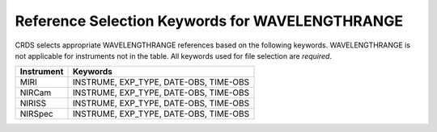 .. _wavelengthrange_selectors:

Reference Selection Keywords for WAVELENGTHRANGE
++++++++++++++++++++++++++++++++++++++++++++++++
CRDS selects appropriate WAVELENGTHRANGE references based on the following
keywords.
WAVELENGTHRANGE is not applicable for instruments not in the table.
All keywords used for file selection are *required*.

========== ======================================
Instrument Keywords                               
========== ======================================
MIRI       INSTRUME, EXP_TYPE, DATE-OBS, TIME-OBS 
NIRCam     INSTRUME, EXP_TYPE, DATE-OBS, TIME-OBS 
NIRISS     INSTRUME, EXP_TYPE, DATE-OBS, TIME-OBS 
NIRSpec    INSTRUME, EXP_TYPE, DATE-OBS, TIME-OBS 
========== ======================================

